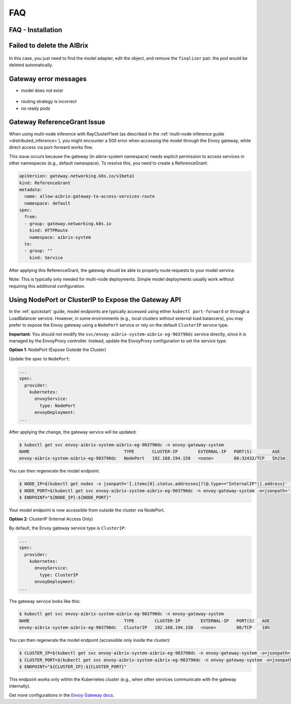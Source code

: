 .. _faq:

===
FAQ
===

FAQ - Installation
------------------

Failed to delete the AIBrix
---------------------------

.. figure:: ../assets/images/delete-namespace-stuck-1.png
  :alt: aibrix-architecture-v1
  :width: 70%
  :align: center

.. figure:: ../assets/images/delete-namespace-stuck-2.png
  :alt: aibrix-architecture-v1
  :width: 70%
  :align: center

In this case, you just need to find the model adapter, edit the object, and remove the ``finalizer`` pair. the pod would be deleted automatically.


Gateway error messages
----------------------

* model does not exist

.. figure:: ../assets/images/model-error.png
  :alt: model-error
  :width: 70%
  :align: center

* routing strategy is incorrect

* no ready pods

Gateway ReferenceGrant Issue
----------------------------

When using multi-node inference with RayClusterFleet (as described in the :ref:`multi-node inference guide <distributed_inference>`), you might encounter a 500 error when accessing the model through the Envoy gateway, while direct access via port-forward works fine.

This issue occurs because the gateway (in aibrix-system namespace) needs explicit permission to access services in other namespaces (e.g., default namespace). To resolve this, you need to create a ReferenceGrant:

.. code-block:: yaml

    apiVersion: gateway.networking.k8s.io/v1beta1
    kind: ReferenceGrant
    metadata:
      name: allow-aibrix-gateway-to-access-services-route
      namespace: default
    spec:
      from:
      - group: gateway.networking.k8s.io
        kind: HTTPRoute
        namespace: aibrix-system
      to:
      - group: ""
        kind: Service

After applying this ReferenceGrant, the gateway should be able to properly route requests to your model service.

Note: This is typically only needed for multi-node deployments. Simple model deployments usually work without requiring this additional configuration.

Using NodePort or ClusterIP to Expose the Gateway API
-----------------------------------------------------

In the :ref:`quickstart` guide, model endpoints are typically accessed using either ``kubectl port-forward`` or through a LoadBalancer service.
However, in some environments (e.g., local clusters without external load balancers), you may prefer to expose the Envoy gateway using a ``NodePort`` service or rely on the default ``ClusterIP`` service type.

**Important:** You should not modify the ``svc/envoy-aibrix-system-aibrix-eg-903790dc`` service directly, since it is managed by the EnvoyProxy controller.
Instead, update the EnvoyProxy configuration to set the service type.

**Option 1**: NodePort (Expose Outside the Cluster)

Update the spec to ``NodePort``:

.. code-block:: yaml

    ...
    spec:
      provider:
        kubernetes:
          envoyService:
            type: NodePort
          envoyDeployment:
    ...

After applying the change, the gateway service will be updated:

.. code-block:: bash

    $ kubectl get svc envoy-aibrix-system-aibrix-eg-903790dc -n envoy-gateway-system
    NAME                                     TYPE       CLUSTER-IP        EXTERNAL-IP   PORT(S)        AGE
    envoy-aibrix-system-aibrix-eg-903790dc   NodePort   192.168.194.158   <none>        80:32432/TCP   5h21m

You can then regenerate the model endpoint:

.. code-block:: bash

    $ NODE_IP=$(kubectl get nodes -o jsonpath='{.items[0].status.addresses[?(@.type=="InternalIP")].address}' | awk '{print $1}')
    $ NODE_PORT=$(kubectl get svc envoy-aibrix-system-aibrix-eg-903790dc -n envoy-gateway-system -o=jsonpath='{.spec.ports[0].nodePort}')
    $ ENDPOINT="${NODE_IP}:${NODE_PORT}"

Your model endpoint is now accessible from outside the cluster via NodePort.

**Option 2**: ClusterIP (Internal Access Only)

By default, the Envoy gateway service type is ``ClusterIP``:

.. code-block:: yaml

    ...
    spec:
      provider:
        kubernetes:
          envoyService:
            type: ClusterIP
          envoyDeployment:
    ...

The gateway service looks like this:

.. code-block:: bash

    $ kubectl get svc envoy-aibrix-system-aibrix-eg-903790dc -n envoy-gateway-system
    NAME                                     TYPE        CLUSTER-IP        EXTERNAL-IP   PORT(S)   AGE
    envoy-aibrix-system-aibrix-eg-903790dc   ClusterIP   192.168.194.158   <none>        80/TCP    18h

You can then regenerate the model endpoint (accessible only inside the cluster):

.. code-block:: bash

    $ CLUSTER_IP=$(kubectl get svc envoy-aibrix-system-aibrix-eg-903790dc -n envoy-gateway-system -o=jsonpath='{.spec.clusterIP}')
    $ CLUSTER_PORT=$(kubectl get svc envoy-aibrix-system-aibrix-eg-903790dc -n envoy-gateway-system -o=jsonpath='{.spec.ports[0].port}')
    $ ENDPOINT="${CLUSTER_IP}:${CLUSTER_PORT}"

This endpoint works only within the Kubernetes cluster (e.g., when other services communicate with the gateway internally).

Get more configurations in the `Envoy Gateway docs <https://gateway.envoyproxy.io/latest/api/extension_types/#kubernetesservicespec>`__.
